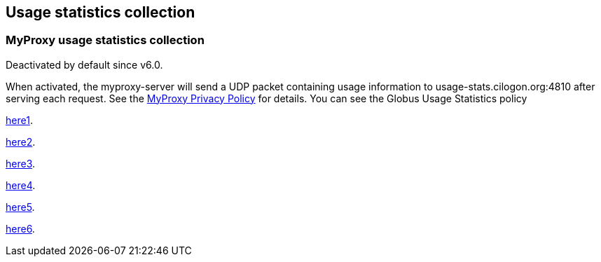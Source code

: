 [[myproxy-usage]]
== Usage statistics collection ==


[[myproxy-usage-stats]]
=== MyProxy usage statistics collection ===

Deactivated by default since v6.0.

When activated, the myproxy-server will send a UDP packet containing usage
information to usage-stats.cilogon.org:4810 after serving each request.
See the http://grid.ncsa.illinois.edu/myproxy/privacy[MyProxy Privacy Policy] for
details. You can see the Globus Usage Statistics policy

xref:../../Usage_Stats#usagestats[here1].

xref:{docbase}}/Usage_Stats#usagestats[here2].

<<../../Usage_Stats#usagestats,here3>>.

<<{docbase}/Usage_Stats#usagestats,here4>>.

xref:{docbase2}}/Usage_Stats#usagestats[here5].

<<{docbase2}/Usage_Stats#usagestats,here6>>.